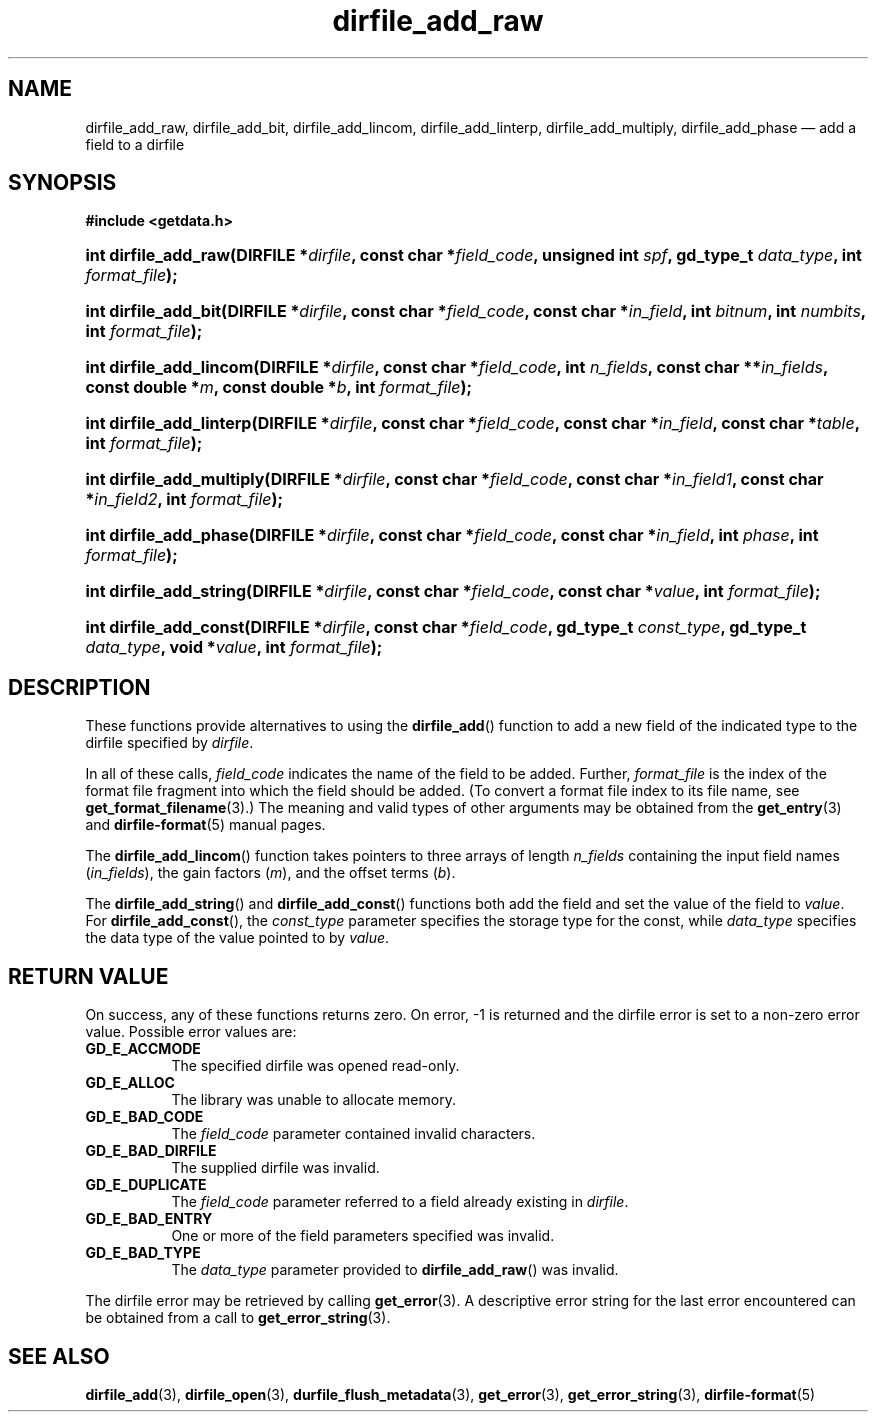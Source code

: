 .\" dirfile_add_raw.3.  The dirfile_add_raw man page.
.\"
.\" (C) 2008 D. V. Wiebe
.\"
.\""""""""""""""""""""""""""""""""""""""""""""""""""""""""""""""""""""""""
.\"
.\" This file is part of the GetData project.
.\"
.\" This program is free software; you can redistribute it and/or modify
.\" it under the terms of the GNU General Public License as published by
.\" the Free Software Foundation; either version 2 of the License, or
.\" (at your option) any later version.
.\"
.\" GetData is distributed in the hope that it will be useful,
.\" but WITHOUT ANY WARRANTY; without even the implied warranty of
.\" MERCHANTABILITY or FITNESS FOR A PARTICULAR PURPOSE.  See the GNU
.\" General Public License for more details.
.\"
.\" You should have received a copy of the GNU General Public License along
.\" with GetData; if not, write to the Free Software Foundation, Inc.,
.\" 51 Franklin St, Fifth Floor, Boston, MA  02110-1301  USA
.\"
.TH dirfile_add_raw 3 "6 October 2008" "Version 0.4.0" "GETDATA"
.SH NAME
dirfile_add_raw, dirfile_add_bit, dirfile_add_lincom, dirfile_add_linterp,
dirfile_add_multiply, dirfile_add_phase \(em add a field to a dirfile
.SH SYNOPSIS
.B #include <getdata.h>
.HP
.nh
.ad l
.BI "int dirfile_add_raw(DIRFILE *" dirfile ", const char *" field_code ,
.BI "unsigned int " spf ", gd_type_t " data_type ", int " format_file );
.HP
.BI "int dirfile_add_bit(DIRFILE *" dirfile ", const char *" field_code ,
.BI "const char *" in_field ", int " bitnum ", int " numbits ,
.BI "int " format_file );
.HP
.BI "int dirfile_add_lincom(DIRFILE *" dirfile ", const char *" field_code ,
.BI "int " n_fields ", const char **" in_fields ", const double *" m ,
.BI "const double *" b ", int " format_file );
.HP
.BI "int dirfile_add_linterp(DIRFILE *" dirfile ", const char *" field_code ,
.BI "const char *" in_field ", const char *" table ", int " format_file );
.HP
.BI "int dirfile_add_multiply(DIRFILE *" dirfile ", const char *" field_code ,
.BI "const char *" in_field1 ", const char *" in_field2 ", int " format_file );
.HP
.BI "int dirfile_add_phase(DIRFILE *" dirfile ", const char *" field_code ,
.BI "const char *" in_field ", int " phase ", int " format_file );
.HP
.BI "int dirfile_add_string(DIRFILE *" dirfile ", const char *" field_code ,
.BI "const char *" value ", int " format_file );
.HP
.BI "int dirfile_add_const(DIRFILE *" dirfile ", const char *" field_code ,
.BI "gd_type_t " const_type ", gd_type_t " data_type ", void *" value ,
.BI "int " format_file );
.hy
.ad n
.SH DESCRIPTION
These functions provide alternatives to using the
.BR dirfile_add ()
function to add a new field of the indicated type to the dirfile specified by
.IR dirfile .
.P
In all of these calls,
.I field_code
indicates the name of the field to be added.  Further,
.I format_file
is the index of the format file fragment into which the field should be added.
(To convert a format file index to its file name, see
.BR get_format_filename (3).)
The meaning and valid types of other arguments may be obtained from the
.BR get_entry (3)
and
.BR dirfile-format (5)
manual pages.
.P
The
.BR dirfile_add_lincom ()
function takes pointers to three arrays of length
.I n_fields
containing the input field names
.RI ( in_fields ),
the gain factors
.RI ( m ),
and the offset terms
.RI ( b ).
.P
The
.BR dirfile_add_string ()
and
.BR dirfile_add_const ()
functions both add the field and set the value of the field to
.IR value .
For
.BR dirfile_add_const (),
the
.I const_type
parameter specifies the storage type for the const, while
.I data_type
specifies the data type of the value pointed to by
.IR value .
.SH RETURN VALUE
On success, any of these functions returns zero.   On error, -1 is returned and 
the dirfile error is set to a non-zero error value.  Possible error values are:
.TP 8
.B GD_E_ACCMODE
The specified dirfile was opened read-only.
.TP
.B GD_E_ALLOC
The library was unable to allocate memory.
.TP
.B GD_E_BAD_CODE
The
.IR field_code
parameter contained invalid characters.
.TP
.B GD_E_BAD_DIRFILE
The supplied dirfile was invalid.
.TP
.B GD_E_DUPLICATE
The
.IR field_code
parameter referred to a field already existing in
.IR dirfile .
.TP
.B GD_E_BAD_ENTRY
One or more of the field parameters specified was invalid.
.TP
.B GD_E_BAD_TYPE
The
.IR data_type
parameter provided to
.BR dirfile_add_raw ()
was invalid.
.P
The dirfile error may be retrieved by calling
.BR get_error (3).
A descriptive error string for the last error encountered can be obtained from
a call to
.BR get_error_string (3).
.SH SEE ALSO
.BR dirfile_add (3),
.BR dirfile_open (3),
.BR durfile_flush_metadata (3),
.BR get_error (3),
.BR get_error_string (3),
.BR dirfile-format (5)
